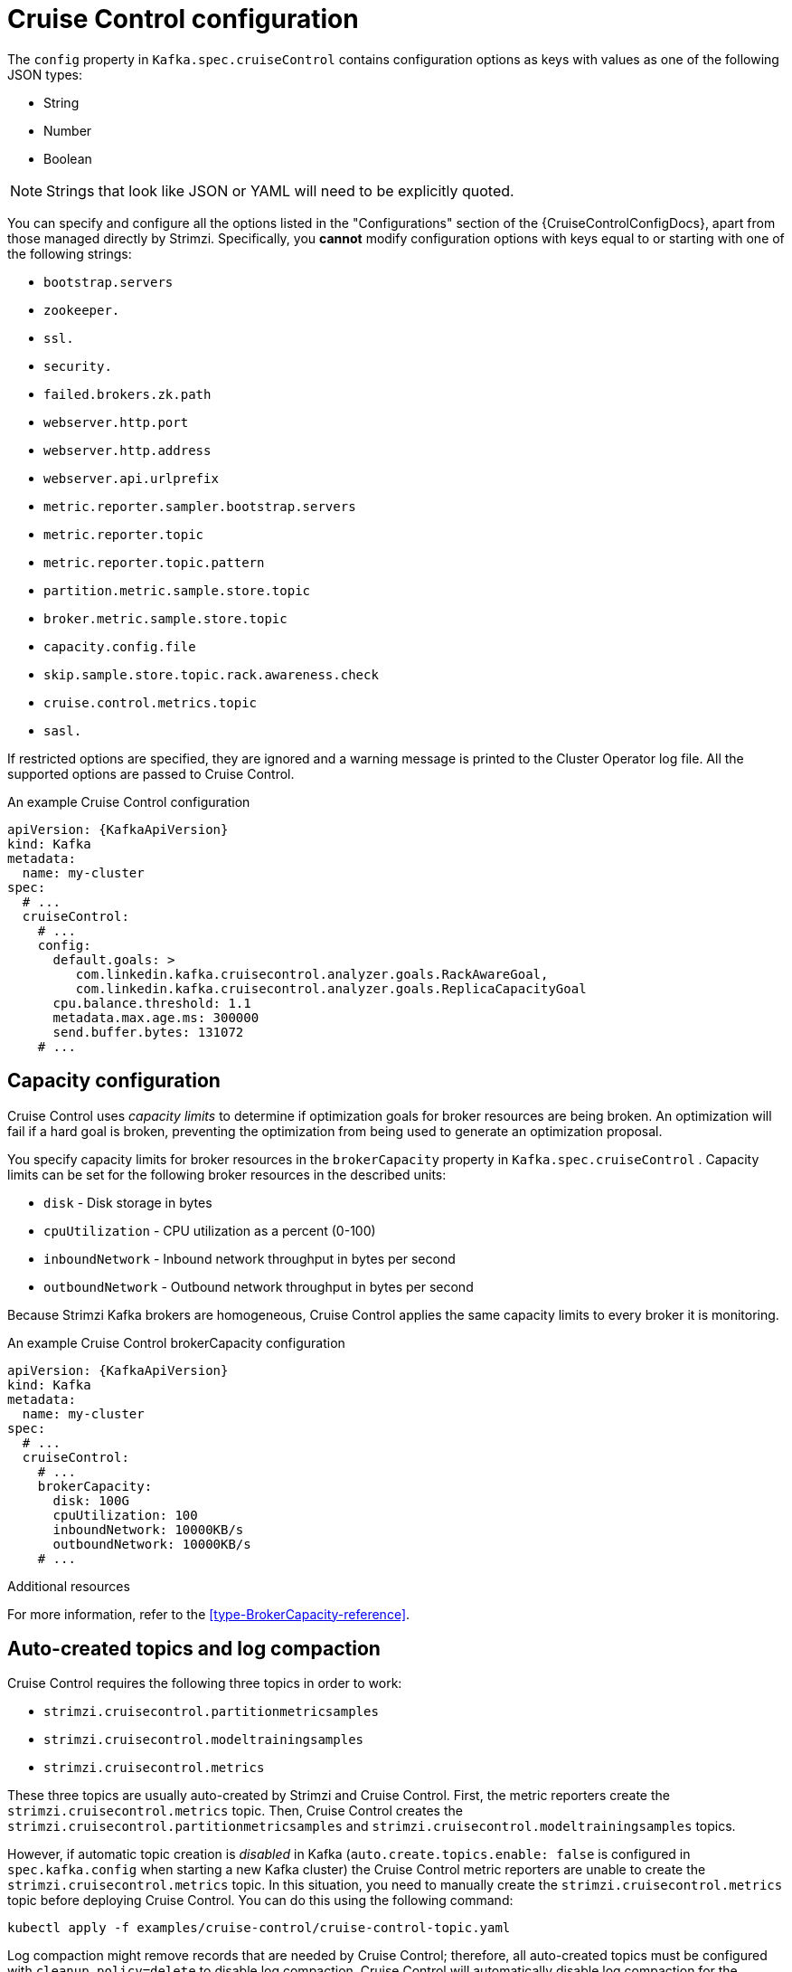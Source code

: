 // Module included in the following assemblies:
//
// assembly-cruise-control-concepts.adoc

[id='ref-cruise-control-configuration-{context}']
= Cruise Control configuration

The `config` property in `Kafka.spec.cruiseControl` contains configuration options as keys with values as one of the following JSON types:

* String
* Number
* Boolean

NOTE: Strings that look like JSON or YAML will need to be explicitly quoted.

You can specify and configure all the options listed in the "Configurations" section of the {CruiseControlConfigDocs}, apart from those managed directly by Strimzi.
Specifically, you *cannot* modify configuration options with keys equal to or starting with one of the following strings:

* `bootstrap.servers`
* `zookeeper.`
* `ssl.`
* `security.`
* `failed.brokers.zk.path`
* `webserver.http.port`
* `webserver.http.address`
* `webserver.api.urlprefix`
* `metric.reporter.sampler.bootstrap.servers`
* `metric.reporter.topic`
* `metric.reporter.topic.pattern`
* `partition.metric.sample.store.topic`
* `broker.metric.sample.store.topic`
* `capacity.config.file`
* `skip.sample.store.topic.rack.awareness.check`
* `cruise.control.metrics.topic`
* `sasl.`

If restricted options are specified, they are ignored and a warning message is printed to the Cluster Operator log file.
All the supported options are passed to Cruise Control.

.An example Cruise Control configuration
[source,yaml,subs="attributes+"]
----
apiVersion: {KafkaApiVersion}
kind: Kafka
metadata:
  name: my-cluster
spec:
  # ...
  cruiseControl:
    # ...
    config:
      default.goals: >
         com.linkedin.kafka.cruisecontrol.analyzer.goals.RackAwareGoal,
         com.linkedin.kafka.cruisecontrol.analyzer.goals.ReplicaCapacityGoal
      cpu.balance.threshold: 1.1
      metadata.max.age.ms: 300000
      send.buffer.bytes: 131072
    # ...
----

[#capacity-configuration]
[discrete]
== Capacity configuration

Cruise Control uses _capacity limits_ to determine if optimization goals for broker resources are being broken.
An optimization will fail if a hard goal is broken, preventing the optimization from being used to generate an optimization proposal.

You specify capacity limits for broker resources in the `brokerCapacity` property in `Kafka.spec.cruiseControl` .
Capacity limits can be set for the following broker resources in the described units:

* `disk`            - Disk storage in bytes
* `cpuUtilization`  - CPU utilization as a percent (0-100)
* `inboundNetwork`  - Inbound network throughput in bytes per second
* `outboundNetwork` - Outbound network throughput in bytes per second

Because Strimzi Kafka brokers are homogeneous, Cruise Control applies the same capacity limits to every broker it is monitoring.

.An example Cruise Control brokerCapacity configuration
[source,yaml,subs="attributes+"]
----
apiVersion: {KafkaApiVersion}
kind: Kafka
metadata:
  name: my-cluster
spec:
  # ...
  cruiseControl:
    # ...
    brokerCapacity:
      disk: 100G
      cpuUtilization: 100
      inboundNetwork: 10000KB/s
      outboundNetwork: 10000KB/s
    # ...
----

.Additional resources
For more information, refer to the xref:type-BrokerCapacity-reference[].

[#auto-created-topics-logs]
[discrete]
== Auto-created topics and log compaction

Cruise Control requires the following three topics in order to work:

* `strimzi.cruisecontrol.partitionmetricsamples`
* `strimzi.cruisecontrol.modeltrainingsamples`
* `strimzi.cruisecontrol.metrics`

These three topics are usually auto-created by Strimzi and Cruise Control. First, the metric reporters create the `strimzi.cruisecontrol.metrics` topic. 
Then, Cruise Control creates the `strimzi.cruisecontrol.partitionmetricsamples` and `strimzi.cruisecontrol.modeltrainingsamples` topics.

However, if automatic topic creation is _disabled_ in Kafka (`auto.create.topics.enable: false` is configured in `spec.kafka.config` when starting a new Kafka cluster) the Cruise Control metric reporters are unable to create the `strimzi.cruisecontrol.metrics` topic.
In this situation, you need to manually create the `strimzi.cruisecontrol.metrics` topic before deploying Cruise Control. 
You can do this using the following command:

[source,shell,subs="attributes+"]
----
kubectl apply -f examples/cruise-control/cruise-control-topic.yaml
----

Log compaction might remove records that are needed by Cruise Control; therefore, all auto-created topics must be configured with `cleanup.policy=delete` to disable log compaction. 
Cruise Control will automatically disable log compaction for the `strimzi.cruisecontrol.partitionmetricsamples` and `strimzi.cruisecontrol.modeltrainingsamples` topics.
The Cruise Control metric reporters attempt to disable log compaction for the `strimzi.cruisecontrol.metrics` topic, but fail if they are started with a new Kafka cluster.
This is only a problem if log compaction is enabled in Kafka with the setting `log.cleanup.policy=compact` in `spec.kafka.config`. 
In this situation, log compaction will be enabled for the `strimzi.cruisecontrol.metrics` topic and will need to be overridden with `cleanup.policy=delete` in the `strimzi.cruisecontrol.metrics` topic.

Here is an example where log compaction is disabled in a topic that was auto-created by Cruise Control:

[source,yaml,subs="+quotes,attributes"]
----
apiVersion: kafka.strimzi.io/v1beta1
kind: KafkaTopic
metadata:
  name: strimzi.cruisecontrol.metrics
spec:
  partitions: 1
  replicas: 1
  config:
    cleanup.policy: delete
----

[#logging-configuration]
[discrete]
== Logging configuration

Cruise Control has its own configurable logger:

* `cruisecontrol.root.logger`

Cruise Control uses the Apache `log4j` logger implementation.

Use the `logging` property to configure loggers and logger levels.

You can set the log levels by specifying the logger and level directly (inline) or use a custom (external) ConfigMap.
If a ConfigMap is used, you set `logging.name` property to the name of the ConfigMap containing the external logging configuration. Inside the ConfigMap, the logging configuration is described using `log4j.properties`.

Here we see examples of `inline` and `external` logging.

.Inline logging
[source,yaml,subs="+quotes,attributes"]
----
apiVersion: {KafkaApiVersion}
kind: Kafka
# ...
spec:
  cruiseControl:
    # ...
    logging:
      type: inline
      loggers:
        cruisecontrol.root.logger: "INFO"
    # ...
----

.External logging
[source,yaml,subs="+quotes,attributes"]
----
apiVersion: {KafkaApiVersion}
kind: Kafka
# ...
spec:
  cruiseControl:
    # ...
    logging:
      type: external
      name: customConfigMap
    # ...
----
